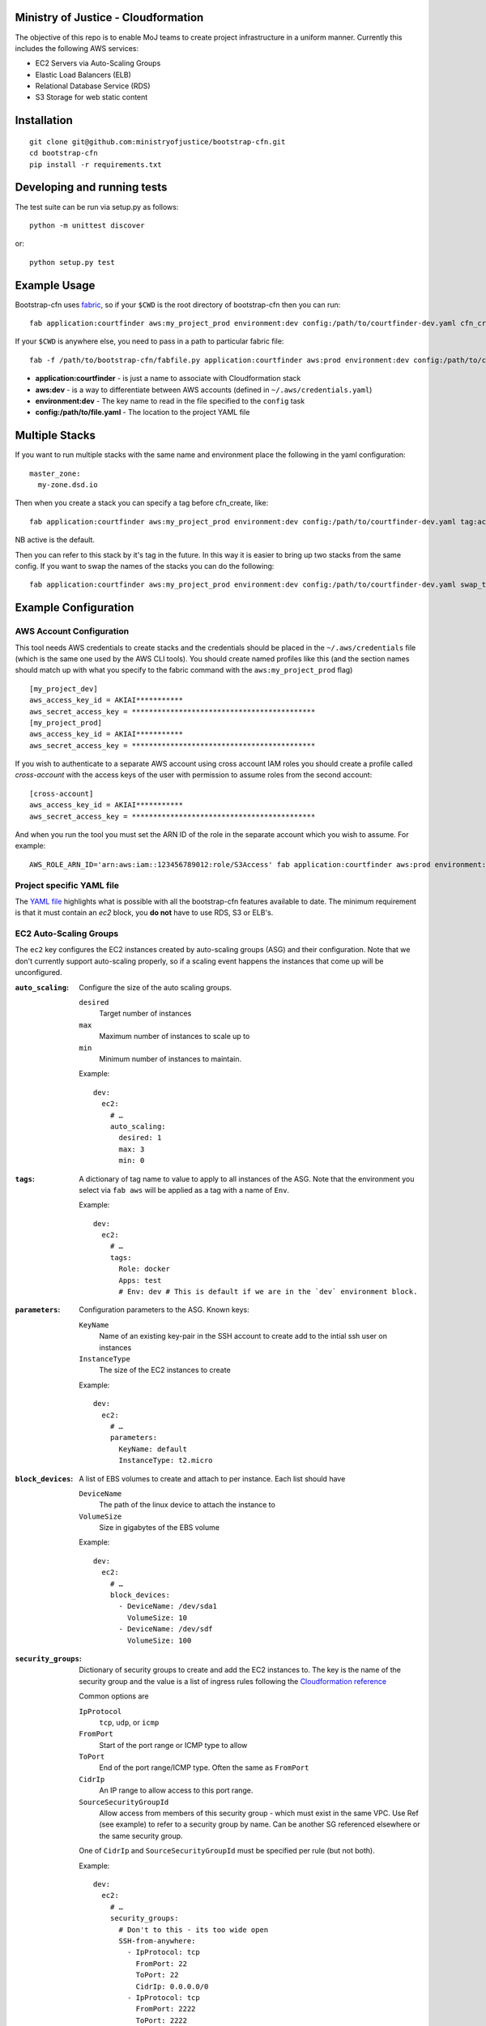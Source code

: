 .. image:: https://travis-ci.org/ministryofjustice/bootstrap-cfn.svg
    :target: https://travis-ci.org/ministryofjustice/bootstrap-cfn

.. image:: https://coveralls.io/repos/ministryofjustice/bootstrap-cfn/badge.svg?branch=master
    :target: https://coveralls.io/r/ministryofjustice/bootstrap-cfn?branch=master

Ministry of Justice - Cloudformation
====================================

The objective of this repo is to enable MoJ teams to create project infrastructure in a uniform manner. Currently this includes the following AWS services:

- EC2 Servers via Auto-Scaling Groups
- Elastic Load Balancers (ELB)
- Relational Database Service (RDS)
- S3 Storage for web static content

Installation
============
::

    git clone git@github.com:ministryofjustice/bootstrap-cfn.git
    cd bootstrap-cfn
    pip install -r requirements.txt


Developing and running tests
============================

The test suite can be run via setup.py as follows::

    python -m unittest discover

or::

    python setup.py test


Example Usage
=============

Bootstrap-cfn uses `fabric <http://www.fabfile.org/>`_, so if your ``$CWD`` is the root directory of bootstrap-cfn then you can run::

    fab application:courtfinder aws:my_project_prod environment:dev config:/path/to/courtfinder-dev.yaml cfn_create


If your ``$CWD`` is anywhere else, you need to pass in a path to particular fabric file::

    fab -f /path/to/bootstrap-cfn/fabfile.py application:courtfinder aws:prod environment:dev config:/path/to/courtfinder-dev.yaml cfn_create


- **application:courtfinder** - is just a name to associate with Cloudformation stack
- **aws:dev** - is a way to differentiate between AWS accounts (defined in ``~/.aws/credentials.yaml``)
- **environment:dev** - The key name to read in the file specified to the ``config`` task
- **config:/path/to/file.yaml** - The location to the project YAML file

Multiple Stacks
=================

If you want to run multiple stacks with the same name and environment place the following in the yaml configuration::

    master_zone:
      my-zone.dsd.io

Then when you create a stack you can specify a tag before cfn_create, like::

    fab application:courtfinder aws:my_project_prod environment:dev config:/path/to/courtfinder-dev.yaml tag:active cfn_create

NB active is the default.

Then you can refer to this stack by it's tag in the future. In this way it is easier to bring up two stacks from the same config. If you want to swap the names of the stacks you can do the following::

    fab application:courtfinder aws:my_project_prod environment:dev config:/path/to/courtfinder-dev.yaml swap_tags:inactive,active

Example Configuration
=====================
AWS Account Configuration
+++++++++++++++++++++++++

This tool needs AWS credentials to create stacks and the credentials should be placed in the ``~/.aws/credentials`` file (which is the same one used by the AWS CLI tools). You should create named profiles like this (and the section names should match up with what you specify to the fabric command with the ``aws:my_project_prod`` flag) ::


    [my_project_dev]
    aws_access_key_id = AKIAI***********
    aws_secret_access_key = *******************************************
    [my_project_prod]
    aws_access_key_id = AKIAI***********
    aws_secret_access_key = *******************************************

If you wish to authenticate to a separate AWS account using cross account IAM roles you should create a profile called `cross-account` with the access keys of the user with permission to assume roles from the second account::

    [cross-account]
    aws_access_key_id = AKIAI***********
    aws_secret_access_key = *******************************************

And when you run the tool you must set the ARN ID of the role in the separate account which you wish to assume. For example::

    AWS_ROLE_ARN_ID='arn:aws:iam::123456789012:role/S3Access' fab application:courtfinder aws:prod environment:dev config:/path/to/courtfinder-dev.yaml cfn_create

Project specific YAML file
++++++++++++++++++++++++++
The `YAML file <https://github.com/ministryofjustice/bootstrap-cfn/blob/master/docs/sample-project.yaml>`_ highlights what is possible with all the bootstrap-cfn features available to date. The minimum requirement is that it must contain an *ec2* block, you **do not** have to use RDS, S3 or ELB's.

EC2 Auto-Scaling Groups
+++++++++++++++++++++++

The ``ec2`` key configures the EC2 instances created by auto-scaling groups (ASG) and their configuration. Note that we don't currently support auto-scaling properly, so if a scaling event happens the instances that come up will be unconfigured.

:``auto_scaling``:
  Configure the size of the auto scaling groups.

  ``desired``
    Target number of instances
  ``max``
    Maximum number of instances to scale up to
  ``min``
    Minimum number of instances to maintain.

  Example::

    dev:
      ec2:
        # …
        auto_scaling:
          desired: 1
          max: 3
          min: 0

:``tags``:
  A dictionary of tag name to value to apply to all instances of the ASG. Note that the environment you select via ``fab aws`` will be applied as a tag with a name of ``Env``.

  Example::

    dev:
      ec2:
        # …
        tags:
          Role: docker
          Apps: test
          # Env: dev # This is default if we are in the `dev` environment block.

:``parameters``:
  Configuration parameters to the ASG. Known keys:

  ``KeyName``
    Name of an existing key-pair in the SSH account to create add to the intial ssh user on instances
  ``InstanceType``
    The size of the EC2 instances to create

  Example::

    dev:
      ec2:
        # …
        parameters:
          KeyName: default
          InstanceType: t2.micro

:``block_devices``:
  A list of EBS volumes to create and attach to per instance. Each list should have

  ``DeviceName``
    The path of the linux device to attach the instance to
  ``VolumeSize``
    Size in gigabytes of the EBS volume

  Example::

    dev:
      ec2:
        # …
        block_devices:
          - DeviceName: /dev/sda1
            VolumeSize: 10
          - DeviceName: /dev/sdf
            VolumeSize: 100

:``security_groups``:
  Dictionary of security groups to create and add the EC2 instances to. The key is the name of the security group and the value is a list of ingress rules following the `Cloudformation reference <http://docs.aws.amazon.com/AWSCloudFormation/latest/UserGuide/aws-properties-ec2-security-group-ingress.html>`_

  Common options are

  ``IpProtocol``
    ``tcp``, ``udp``, or ``icmp``
  ``FromPort``
    Start of the port range or ICMP type to allow
  ``ToPort``
    End of the port range/ICMP type. Often the same as ``FromPort``
  ``CidrIp``
    An IP range to allow access to this port range.
  ``SourceSecurityGroupId``
    Allow access from members of this security group - which must exist in the same VPC. Use Ref (see example) to refer to a security group by name. Can be another SG referenced elsewhere or the same security group.

  One of ``CidrIp`` and ``SourceSecurityGroupId`` must be specified per rule (but not both).

  Example::

    dev:
      ec2:
        # …
        security_groups:
          # Don't to this - its too wide open
          SSH-from-anywhere:
            - IpProtocol: tcp
              FromPort: 22
              ToPort: 22
              CidrIp: 0.0.0.0/0
            - IpProtocol: tcp
              FromPort: 2222
              ToPort: 2222
              CidrIp: 0.0.0.0/0
          WebServer:
            # Allow acces to port 80 from the SG 
            - IpProtocol: tcp
              FromPort: 80
              ToPort: 80
              SourceSecurityGroupId: { Ref: DefaultSGtestdevexternal }
          Salt:
            # Allow all other members of the Salt sg to speak to us on 4505 and 4506
            - IpProtocol: tcp
              FromPort: 4505
              ToPort: 4506
              SourceSecurityGroupId: { Ref: Salt }

:``cloud_config``:
  Dictionary to be feed in via userdata to drive `cloud-init <http://cloudinit.readthedocs.org/en/latest/>`_ to set up the initial configuration of the host upon creation. Using cloud-config you can run commands, install packages

  There doesn't appear to be a definitive list of the possible config options but the examples are quite exhaustive:

  - `http://bazaar.launchpad.net/~cloud-init-dev/cloud-init/trunk/files/head:/doc/examples/`
  - `http://cloudinit.readthedocs.org/en/latest/topics/examples.html`_ (similar list but all on one page so easier to read)

:``hostname_pattern``:
  A python-style string format to set the hostname of the instance upon creation.

  The default is ``{instance_id}.{environment}.{application}``. To disable this entirely set this field explicitly to null/empty::

    dev:
      ec2:
        hostname_pattern:

  For ``sudo`` to not misbehave initially (because it cannot look up its own hostname) you will likely want to set ``manage_etc_hosts`` to true in the cloud_config section so that it will regenerate ``/etc/hosts`` with the new hostname resolving to 127.0.0.1.

  Setting the hostname is achived by adding a boothook into the userdata that will interpolate the instance_id correctly on the machine very soon after boottime.

  The currently support interpolations are:

  ``instance_id``
    The amazon instance ID
  ``environment``
    The enviroment currently selected (from the fab task)
  ``application``
    The application name (taken from the fab task)
  ``stack_name``
    The full stack name being created
  ``tags``
    A value from a tag for this autoscailing group. For example use ``tags[Role]`` to access the value of the ``Role`` tag.

  For example given this incomplete config::

    dev:
      ec2:
        # …
        hostname_pattern: "{instance_id}.{tags[Role]}.{environment}.{application}"
        tags:
          Role: docker
        cloud_config:
          manage_etc_hosts: true

  an instance created with ``fab application:myproject … cfn_create`` would get a hostname something like ``i-f623cfb9.docker.dev.my-project``.

ELBs
++++
By default the ELBs will have a security group opening them to the world on 80 and 443. You can replace this default SG with your own (see example ``ELBSecGroup`` above).

If you set the protocol on an ELB to HTTPS you must include a key called ``certificate_name`` in the ELB block (as example above) and matching cert data in a key with the same name as the cert under ``ssl`` (see example above). The ``cert`` and ``key`` are required and the ``chain`` is optional.

The certificate will be uploaded before the stack is created and removed after it is deleted.

It is possilbe to define a custom health check for an ELB like follows::

    health_check:
      HealthyThreshold: 5
      Interval: 10
      Target: HTTP:80/ping.json
      Timeout: 5
      UnhealthyThreshold: 2

Applying a custom s3 policy
+++++++++++++++++++++++++++
You can add a custom s3 policy to override bootstrap-cfn's default settings. For example, the sample custom policy defined in this `json file <https://github.com/ministryofjustice/bootstrap-cfn/blob/master/tests/sample-custom-s3-policy.json>`_ can be configured as follows:

::

   s3:
     static-bucket-name: moj-test-dev-static
     policy: tests/sample-custom-s3-policy.json

Includes
++++++++
If you wish to include some static cloudformation json and have it merged with the template generated by bootstrap-cfn. You can do the following in your template yaml file::

    includes:
      - /path/to/cloudformation.json

The tool will then perform a deep merge of the includes with the generated template dictionary. Any keys or subkeys in the template dictionary that clash will have their values **overwritten** by the included dictionary or recursively merged if the value is itself a dictionary.

ConfigParser
++++++++++++++
If you want to include or modify cloudformation resources but need to include some logic and not a static include. You can subclass the ConfigParser and set the new class as `env.cloudformation_parser` in your fabfile.


Enabling RDS encryption
+++++++++++++++++++++++
You can enable encryption for your DB by adding the following::
 
  rds:
     storage-encrypted: true
     instance-class: db.m3.medium

**NOTE:** AWS does not support RDS encryption for the *db.t2.** instance classes. More details on supported instance classes are available `here <http://docs.aws.amazon.com/AmazonRDS/latest/UserGuide/Overview.Encryption.html>`_


SSL cipher list pindown (updated 29/06/2015)
============================================
Amazon provides default policies for cipher lists:

* Type: SSLNegotiationPolicyType
* Name: Reference-Security-Policy

More info:

https://aws.amazon.com/blogs/aws/elastic-load-balancing-perfect-forward-secrecy-and-other-security-enhancements/

http://docs.aws.amazon.com/ElasticLoadBalancing/latest/DeveloperGuide/elb-security-policy-options.html

http://docs.aws.amazon.com/ElasticLoadBalancing/latest/DeveloperGuide/elb-ssl-security-policy.html

http://docs.aws.amazon.com/ElasticLoadBalancing/latest/DeveloperGuide/elb-security-policy-table.html

The policy currently in use by default is: ELBSecurityPolicy-2015-05.

